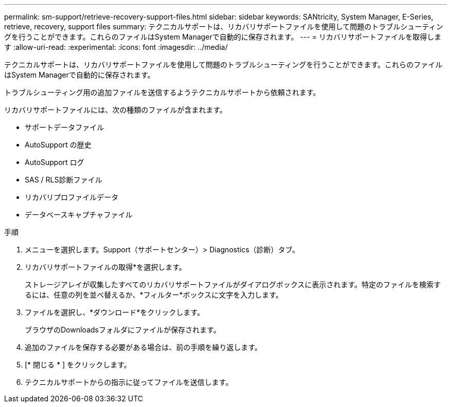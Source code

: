 ---
permalink: sm-support/retrieve-recovery-support-files.html 
sidebar: sidebar 
keywords: SANtricity, System Manager, E-Series, retrieve, recovery, support files 
summary: テクニカルサポートは、リカバリサポートファイルを使用して問題のトラブルシューティングを行うことができます。これらのファイルはSystem Managerで自動的に保存されます。 
---
= リカバリサポートファイルを取得します
:allow-uri-read: 
:experimental: 
:icons: font
:imagesdir: ../media/


[role="lead"]
テクニカルサポートは、リカバリサポートファイルを使用して問題のトラブルシューティングを行うことができます。これらのファイルはSystem Managerで自動的に保存されます。

トラブルシューティング用の追加ファイルを送信するようテクニカルサポートから依頼されます。

リカバリサポートファイルには、次の種類のファイルが含まれます。

* サポートデータファイル
* AutoSupport の歴史
* AutoSupport ログ
* SAS / RLS診断ファイル
* リカバリプロファイルデータ
* データベースキャプチャファイル


.手順
. メニューを選択します。Support（サポートセンター）> Diagnostics（診断）タブ。
. リカバリサポートファイルの取得*を選択します。
+
ストレージアレイが収集したすべてのリカバリサポートファイルがダイアログボックスに表示されます。特定のファイルを検索するには、任意の列を並べ替えるか、*フィルター*ボックスに文字を入力します。

. ファイルを選択し、*ダウンロード*をクリックします。
+
ブラウザのDownloadsフォルダにファイルが保存されます。

. 追加のファイルを保存する必要がある場合は、前の手順を繰り返します。
. [* 閉じる * ] をクリックします。
. テクニカルサポートからの指示に従ってファイルを送信します。

